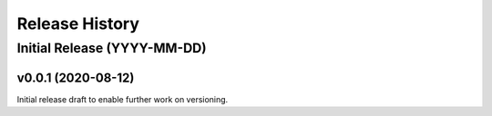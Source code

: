 ===============
Release History
===============

Initial Release (YYYY-MM-DD)
----------------------------

v0.0.1 (2020-08-12)
===================

Initial release draft to enable further work on versioning.